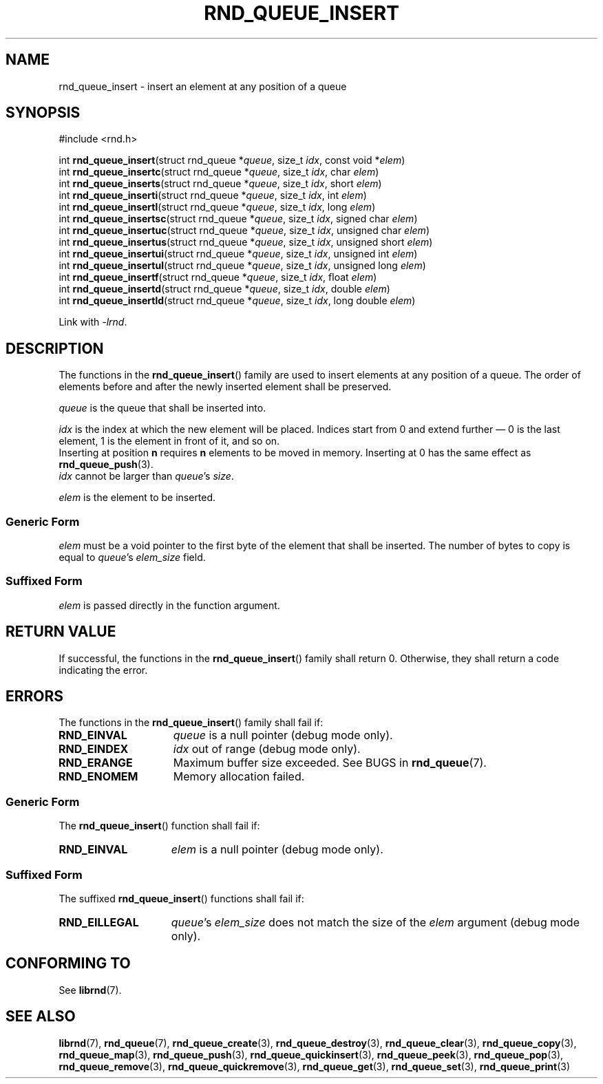 .TH RND_QUEUE_INSERT 3 DATE "librnd-VERSION"
.SH NAME
rnd_queue_insert - insert an element at any position of a queue
.SH SYNOPSIS
.ad l
#include <rnd.h>
.sp
int
.BR rnd_queue_insert "(struct rnd_queue"
.RI * queue ,
size_t
.IR idx ,
const void
.RI * elem )
.br
int
.BR rnd_queue_insertc "(struct rnd_queue"
.RI * queue ,
size_t
.IR idx ,
char
.IR elem )
.br
int
.BR rnd_queue_inserts "(struct rnd_queue"
.RI * queue ,
size_t
.IR idx ,
short
.IR elem )
.br
int
.BR rnd_queue_inserti "(struct rnd_queue"
.RI * queue ,
size_t
.IR idx ,
int
.IR elem )
.br
int
.BR rnd_queue_insertl "(struct rnd_queue"
.RI * queue ,
size_t
.IR idx ,
long
.IR elem )
.br
int
.BR rnd_queue_insertsc "(struct rnd_queue"
.RI * queue ,
size_t
.IR idx ,
signed char
.IR elem )
.br
int
.BR rnd_queue_insertuc "(struct rnd_queue"
.RI * queue ,
size_t
.IR idx ,
unsigned char
.IR elem )
.br
int
.BR rnd_queue_insertus "(struct rnd_queue"
.RI * queue ,
size_t
.IR idx ,
unsigned short
.IR elem )
.br
int
.BR rnd_queue_insertui "(struct rnd_queue"
.RI * queue ,
size_t
.IR idx ,
unsigned int
.IR elem )
.br
int
.BR rnd_queue_insertul "(struct rnd_queue"
.RI * queue ,
size_t
.IR idx ,
unsigned long
.IR elem )
.br
int
.BR rnd_queue_insertf "(struct rnd_queue"
.RI * queue ,
size_t
.IR idx ,
float
.IR elem )
.br
int
.BR rnd_queue_insertd "(struct rnd_queue"
.RI * queue ,
size_t
.IR idx ,
double
.IR elem )
.br
int
.BR rnd_queue_insertld "(struct rnd_queue"
.RI * queue ,
size_t
.IR idx ,
long double
.IR elem )
.sp
Link with \fI-lrnd\fP.
.ad
.SH DESCRIPTION
The functions in the
.BR rnd_queue_insert ()
family are used to insert elements at any position of a queue. The order of
elements before and after the newly inserted element shall be preserved.
.P
.I queue
is the queue that shall be inserted into.
.P
.I idx
is the index at which the new element will be placed. Indices start from 0 and
extend further \(em 0 is the last element, 1 is the element in front of it, and
so on.
.br
Inserting at position \fBn\fP requires \fBn\fP elements to be moved in memory.
Inserting at 0 has the same effect as
.BR rnd_queue_push (3).
.br
.I idx
cannot be larger than
.IR queue "'s " size .
.P
.I elem
is the element to be inserted.
.SS Generic Form
.I elem
must be a void pointer to the first byte of the element that shall be inserted.
The number of bytes to copy is equal to
.IR queue "'s " elem_size
field.
.SS Suffixed Form
.I elem
is passed directly in the function argument.
.SH RETURN VALUE
If successful, the functions in the
.BR rnd_queue_insert ()
family shall return 0. Otherwise, they shall return a code indicating the
error.
.SH ERRORS
The functions in the
.BR rnd_queue_insert ()
family shall fail if:
.IP \fBRND_EINVAL\fP 1.5i
.I queue
is a null pointer (debug mode only).
.IP \fBRND_EINDEX\fP 1.5i
.I idx
out of range (debug mode only).
.IP \fBRND_ERANGE\fP 1.5i
Maximum buffer size exceeded. See BUGS in
.BR rnd_queue (7).
.IP \fBRND_ENOMEM\fP 1.5i
Memory allocation failed.
.SS Generic Form
The
.BR rnd_queue_insert ()
function shall fail if:
.IP \fBRND_EINVAL\fP 1.5i
.I elem
is a null pointer (debug mode only).
.SS Suffixed Form
The suffixed
.BR rnd_queue_insert ()
functions shall fail if:
.IP \fBRND_EILLEGAL\fP 1.5i
.IR queue "'s " elem_size
does not match the size of the
.I elem
argument (debug mode only).
.SH CONFORMING TO
See
.BR librnd (7).
.SH SEE ALSO
.ad l
.BR librnd (7),
.BR rnd_queue (7),
.BR rnd_queue_create (3),
.BR rnd_queue_destroy (3),
.BR rnd_queue_clear (3),
.BR rnd_queue_copy (3),
.BR rnd_queue_map (3),
.BR rnd_queue_push (3),
.BR rnd_queue_quickinsert (3),
.BR rnd_queue_peek (3),
.BR rnd_queue_pop (3),
.BR rnd_queue_remove (3),
.BR rnd_queue_quickremove (3),
.BR rnd_queue_get (3),
.BR rnd_queue_set (3),
.BR rnd_queue_print (3)

